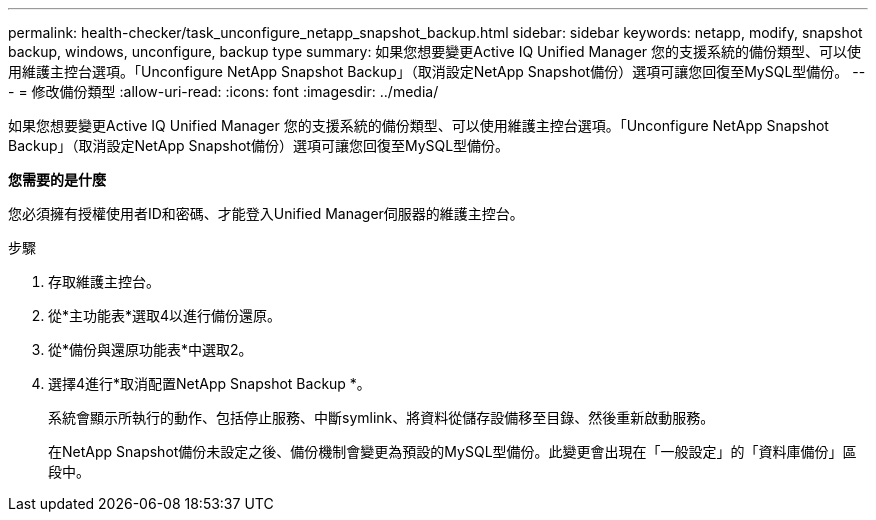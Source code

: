 ---
permalink: health-checker/task_unconfigure_netapp_snapshot_backup.html 
sidebar: sidebar 
keywords: netapp, modify, snapshot backup, windows, unconfigure, backup type 
summary: 如果您想要變更Active IQ Unified Manager 您的支援系統的備份類型、可以使用維護主控台選項。「Unconfigure NetApp Snapshot Backup」（取消設定NetApp Snapshot備份）選項可讓您回復至MySQL型備份。 
---
= 修改備份類型
:allow-uri-read: 
:icons: font
:imagesdir: ../media/


[role="lead"]
如果您想要變更Active IQ Unified Manager 您的支援系統的備份類型、可以使用維護主控台選項。「Unconfigure NetApp Snapshot Backup」（取消設定NetApp Snapshot備份）選項可讓您回復至MySQL型備份。

*您需要的是什麼*

您必須擁有授權使用者ID和密碼、才能登入Unified Manager伺服器的維護主控台。

.步驟
. 存取維護主控台。
. 從*主功能表*選取4以進行備份還原。
. 從*備份與還原功能表*中選取2。
. 選擇4進行*取消配置NetApp Snapshot Backup *。
+
系統會顯示所執行的動作、包括停止服務、中斷symlink、將資料從儲存設備移至目錄、然後重新啟動服務。

+
在NetApp Snapshot備份未設定之後、備份機制會變更為預設的MySQL型備份。此變更會出現在「一般設定」的「資料庫備份」區段中。


